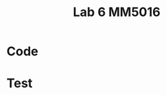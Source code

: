 #+title: Lab 6 MM5016
#+description: QR method
#+PROPERTY: header-args :tangle ./lab6.py :padline 2

* Code

* Test
